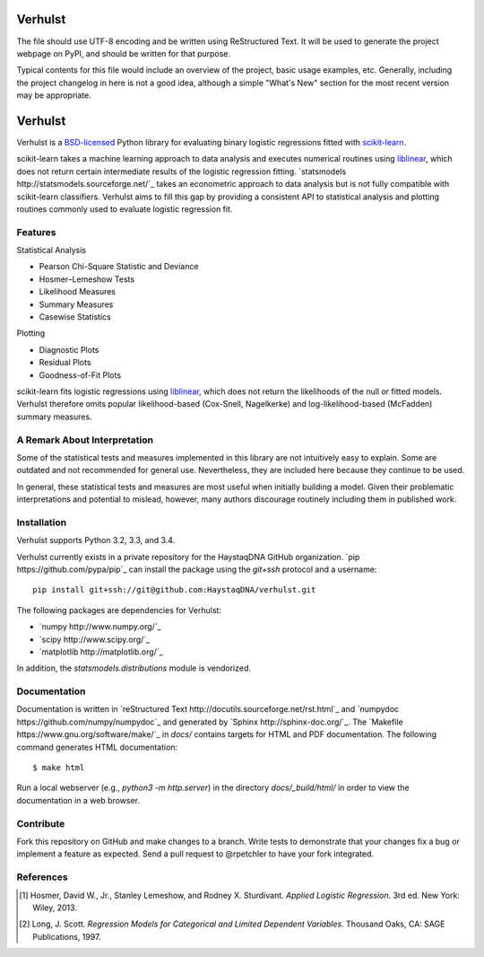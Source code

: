 Verhulst
========

The file should use UTF-8 encoding and be written using ReStructured Text. It
will be used to generate the project webpage on PyPI, and should be written for
that purpose.

Typical contents for this file would include an overview of the project, basic
usage examples, etc. Generally, including the project changelog in here is not
a good idea, although a simple "What's New" section for the most recent version
may be appropriate.





Verhulst
========

Verhulst is a `BSD-licensed <http://opensource.org/licenses/BSD-3-Clause>`_
Python library for evaluating binary logistic regressions fitted with
`scikit-learn <http://scikit-learn.org/>`_.

scikit-learn takes a machine learning approach to data analysis and executes
numerical routines using
`liblinear <http://www.csie.ntu.edu.tw/~cjlin/liblinear/>`_, which does not
return certain intermediate results of the logistic regression fitting.
`statsmodels http://statsmodels.sourceforge.net/`_ takes an econometric
approach to data analysis but is not fully compatible with scikit-learn
classifiers. Verhulst aims to fill this gap by providing a consistent API to
statistical analysis and plotting routines commonly used to evaluate logistic
regression fit.

Features
--------

Statistical Analysis

- Pearson Chi-Square Statistic and Deviance
- Hosmer–Lemeshow Tests
- Likelihood Measures
- Summary Measures
- Casewise Statistics

Plotting

- Diagnostic Plots
- Residual Plots
- Goodness-of-Fit Plots

scikit-learn fits logistic regressions using
`liblinear <http://www.csie.ntu.edu.tw/~cjlin/liblinear/>`_, which does not
return the likelihoods of the null or fitted models. Verhulst therefore omits
popular likelihood-based (Cox-Snell, Nagelkerke) and log-likelihood-based
(McFadden) summary measures.

A Remark About Interpretation
-----------------------------

Some of the statistical tests and measures implemented in this library are not
intuitively easy to explain. Some are outdated and not recommended for general
use. Nevertheless, they are included here because they continue to be used.

In general, these statistical tests and measures are most useful when initially
building a model. Given their problematic interpretations and potential to
mislead, however, many authors discourage routinely including them in published
work.

Installation
------------

Verhulst supports Python 3.2, 3.3, and 3.4.

Verhulst currently exists in a private repository for the HaystaqDNA GitHub
organization. `pip https://github.com/pypa/pip`_ can install the package using
the `git+ssh` protocol and a username:

::

   pip install git+ssh://git@github.com:HaystaqDNA/verhulst.git

The following packages are dependencies for Verhulst:

- `numpy http://www.numpy.org/`_
- `scipy http://www.scipy.org/`_
- `matplotlib http://matplotlib.org/`_

In addition, the `statsmodels.distributions` module is vendorized.

Documentation
-------------

Documentation is written in
`reStructured Text http://docutils.sourceforge.net/rst.html`_ and
`numpydoc https://github.com/numpy/numpydoc`_ and generated by
`Sphinx http://sphinx-doc.org/`_. The
`Makefile https://www.gnu.org/software/make/`_ in `docs/` contains targets for
HTML and PDF documentation. The following command generates HTML documentation:

::

   $ make html

Run a local webserver (e.g., `python3 -m http.server`) in the directory
`docs/_build/html/` in order to view the documentation in a web browser.

Contribute
----------

Fork this repository on GitHub and make changes to a branch. Write tests to
demonstrate that your changes fix a bug or implement a feature as expected.
Send a pull request to @rpetchler to have your fork integrated.

References
----------

.. [1] Hosmer, David W., Jr., Stanley Lemeshow, and Rodney X. Sturdivant.
   *Applied Logistic Regression*. 3rd ed. New York: Wiley, 2013.
.. [2] Long, J. Scott. *Regression Models for Categorical and Limited Dependent
   Variables*. Thousand Oaks, CA: SAGE Publications, 1997.

